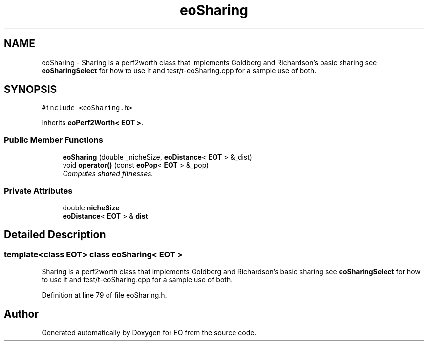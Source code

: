 .TH "eoSharing" 3 "19 Oct 2006" "Version 0.9.4-cvs" "EO" \" -*- nroff -*-
.ad l
.nh
.SH NAME
eoSharing \- Sharing is a perf2worth class that implements Goldberg and Richardson's basic sharing see \fBeoSharingSelect\fP for how to use it and test/t-eoSharing.cpp for a sample use of both.  

.PP
.SH SYNOPSIS
.br
.PP
\fC#include <eoSharing.h>\fP
.PP
Inherits \fBeoPerf2Worth< EOT >\fP.
.PP
.SS "Public Member Functions"

.in +1c
.ti -1c
.RI "\fBeoSharing\fP (double _nicheSize, \fBeoDistance\fP< \fBEOT\fP > &_dist)"
.br
.ti -1c
.RI "void \fBoperator()\fP (const \fBeoPop\fP< \fBEOT\fP > &_pop)"
.br
.RI "\fIComputes shared fitnesses. \fP"
.in -1c
.SS "Private Attributes"

.in +1c
.ti -1c
.RI "double \fBnicheSize\fP"
.br
.ti -1c
.RI "\fBeoDistance\fP< \fBEOT\fP > & \fBdist\fP"
.br
.in -1c
.SH "Detailed Description"
.PP 

.SS "template<class EOT> class eoSharing< EOT >"
Sharing is a perf2worth class that implements Goldberg and Richardson's basic sharing see \fBeoSharingSelect\fP for how to use it and test/t-eoSharing.cpp for a sample use of both. 
.PP
Definition at line 79 of file eoSharing.h.

.SH "Author"
.PP 
Generated automatically by Doxygen for EO from the source code.

